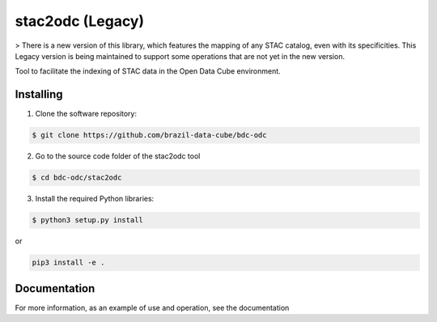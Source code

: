 stac2odc (Legacy)
==================

> There is a new version of this library, which features the mapping of any STAC catalog, even with its specificities. This Legacy version is being maintained to support some operations that are not yet in the new version. 

Tool to facilitate the indexing of STAC data in the Open Data Cube environment.

Installing
-----------

1. Clone the software repository:

.. code-block:: shell

    $ git clone https://github.com/brazil-data-cube/bdc-odc


2. Go to the source code folder of the stac2odc tool

.. code-block:: shell

    $ cd bdc-odc/stac2odc

3. Install the required Python libraries:

.. code-block:: shell

    $ python3 setup.py install

or

.. code-block:: shell

    pip3 install -e .

Documentation
--------------

For more information, as an example of use and operation, see the documentation
